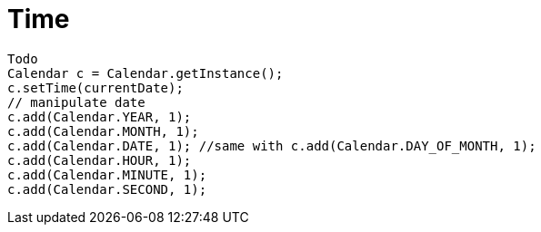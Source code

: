 = Time

////
weight=800
////

////
+++
title = "About"
date = "2023-11-12"
menu = "main"
+++
////

----
Todo
Calendar c = Calendar.getInstance();
c.setTime(currentDate);
// manipulate date
c.add(Calendar.YEAR, 1);
c.add(Calendar.MONTH, 1);
c.add(Calendar.DATE, 1); //same with c.add(Calendar.DAY_OF_MONTH, 1);
c.add(Calendar.HOUR, 1);
c.add(Calendar.MINUTE, 1);
c.add(Calendar.SECOND, 1);
----
